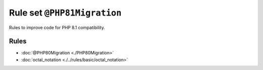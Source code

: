============================
Rule set ``@PHP81Migration``
============================

Rules to improve code for PHP 8.1 compatibility.

Rules
-----

- :doc:`@PHP80Migration <./PHP80Migration>`
- :doc:`octal_notation <./../rules/basic/octal_notation>`
